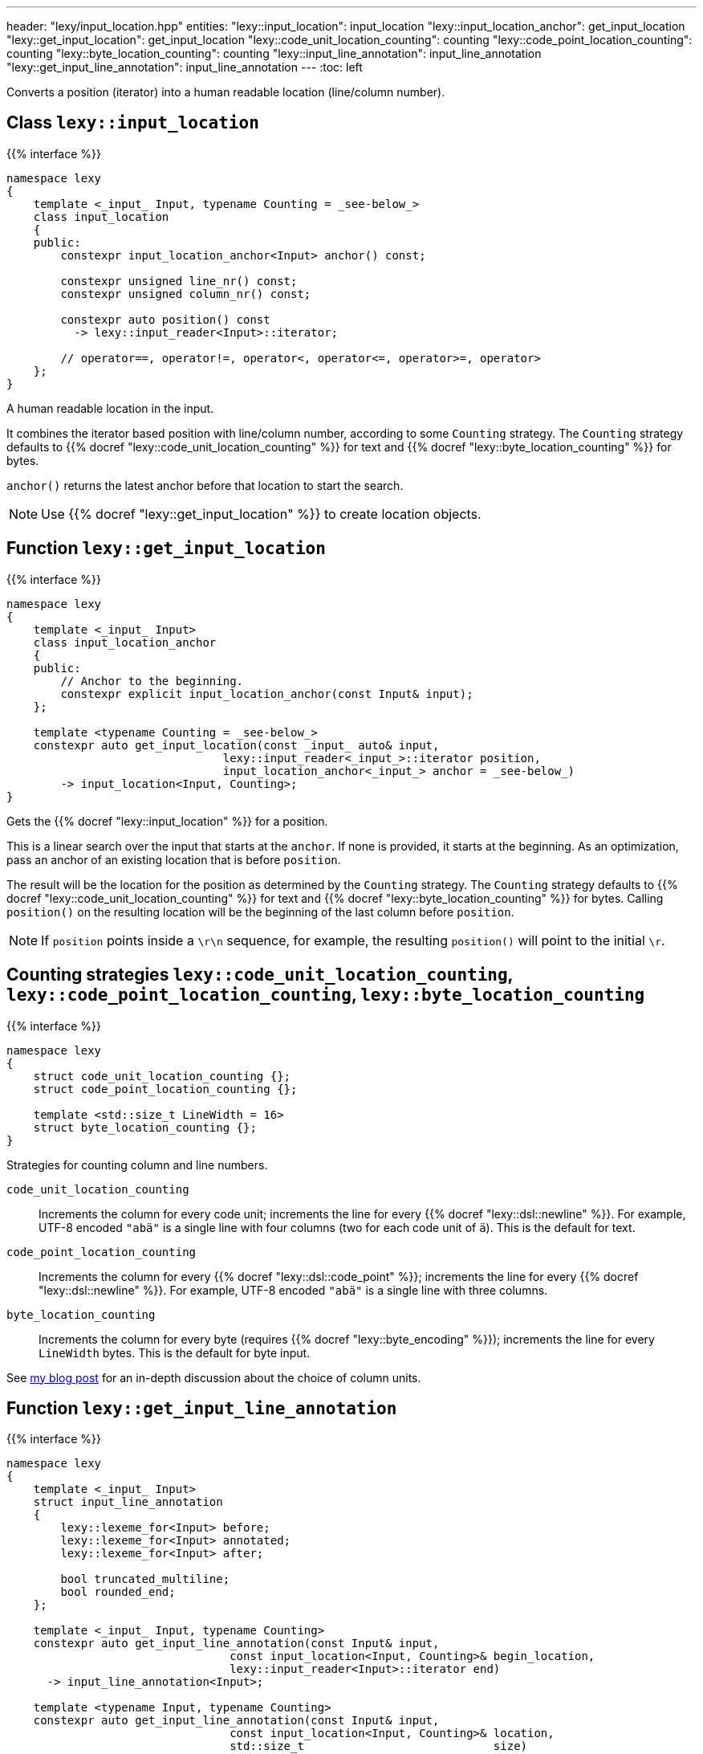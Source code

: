 ---
header: "lexy/input_location.hpp"
entities:
  "lexy::input_location": input_location
  "lexy::input_location_anchor": get_input_location
  "lexy::get_input_location": get_input_location
  "lexy::code_unit_location_counting": counting
  "lexy::code_point_location_counting": counting
  "lexy::byte_location_counting": counting
  "lexy::input_line_annotation": input_line_annotation
  "lexy::get_input_line_annotation": input_line_annotation
---
:toc: left

[.lead]
Converts a position (iterator) into a human readable location (line/column number).

[#input_location]
== Class `lexy::input_location`

{{% interface %}}
----
namespace lexy
{
    template <_input_ Input, typename Counting = _see-below_>
    class input_location
    {
    public:
        constexpr input_location_anchor<Input> anchor() const;

        constexpr unsigned line_nr() const;
        constexpr unsigned column_nr() const;

        constexpr auto position() const
          -> lexy::input_reader<Input>::iterator;

        // operator==, operator!=, operator<, operator<=, operator>=, operator>
    };
}
----

[.lead]
A human readable location in the input.

It combines the iterator based position with line/column number, according to some `Counting` strategy.
The `Counting` strategy defaults to {{% docref "lexy::code_unit_location_counting" %}} for text and {{% docref "lexy::byte_location_counting" %}} for bytes.

`anchor()` returns the latest anchor before that location to start the search.

NOTE: Use {{% docref "lexy::get_input_location" %}} to create location objects.

[#get_input_location]
== Function `lexy::get_input_location`

{{% interface %}}
----
namespace lexy
{
    template <_input_ Input>
    class input_location_anchor
    {
    public:
        // Anchor to the beginning.
        constexpr explicit input_location_anchor(const Input& input);
    };

    template <typename Counting = _see-below_>
    constexpr auto get_input_location(const _input_ auto& input,
                                lexy::input_reader<_input_>::iterator position,
                                input_location_anchor<_input_> anchor = _see-below_)
        -> input_location<Input, Counting>;
}
----

[.lead]
Gets the {{% docref "lexy::input_location" %}} for a position.

This is a linear search over the input that starts at the `anchor`.
If none is provided, it starts at the beginning.
As an optimization, pass an anchor of an existing location that is before `position`.

The result will be the location for the position as determined by the `Counting` strategy.
The `Counting` strategy defaults to {{% docref "lexy::code_unit_location_counting" %}} for text and {{% docref "lexy::byte_location_counting" %}} for bytes.
Calling `position()` on the resulting location will be the beginning of the last column before `position`.

NOTE: If `position` points inside a `\r\n` sequence, for example, the resulting `position()` will point to the initial `\r`.

[#counting]
== Counting strategies `lexy::code_unit_location_counting`, `lexy::code_point_location_counting`, `lexy::byte_location_counting`

{{% interface %}}
----
namespace lexy
{
    struct code_unit_location_counting {};
    struct code_point_location_counting {};

    template <std::size_t LineWidth = 16>
    struct byte_location_counting {};
}
----

[.lead]
Strategies for counting column and line numbers.

`code_unit_location_counting`::
  Increments the column for every code unit; increments the line for every {{% docref "lexy::dsl::newline" %}}.
  For example, UTF-8 encoded `"abä"` is a single line with four columns (two for each code unit of `ä`).
  This is the default for text.
`code_point_location_counting`::
  Increments the column for every {{% docref "lexy::dsl::code_point" %}}; increments the line for every {{% docref "lexy::dsl::newline" %}}.
  For example, UTF-8 encoded `"abä"` is a single line with three columns.
`byte_location_counting`::
  Increments the column for every byte (requires {{% docref "lexy::byte_encoding" %}}); increments the line for every `LineWidth` bytes.
  This is the default for byte input.

See https://www.foonathan.net/2021/02/column/[my blog post] for an in-depth discussion about the choice of column units.

[#input_line_annotation]
== Function `lexy::get_input_line_annotation`

{{% interface %}}
----
namespace lexy
{
    template <_input_ Input>
    struct input_line_annotation
    {
        lexy::lexeme_for<Input> before;
        lexy::lexeme_for<Input> annotated;
        lexy::lexeme_for<Input> after;

        bool truncated_multiline;
        bool rounded_end;
    };

    template <_input_ Input, typename Counting>
    constexpr auto get_input_line_annotation(const Input& input,
                                 const input_location<Input, Counting>& begin_location,
                                 lexy::input_reader<Input>::iterator end)
      -> input_line_annotation<Input>;

    template <typename Input, typename Counting>
    constexpr auto get_input_line_annotation(const Input& input,
                                 const input_location<Input, Counting>& location,
                                 std::size_t                            size)
      -> input_line_annotation<Input>;
    {
        auto end = std::next(location.position(), size);
        return get_input_line_annotation(input, location, end);
    }
}
----

[.lead]
Computes the part of the input referenced by a `[begin_location.position(), end)` with surrounding input.

The result is an object of type `input_line_annotation` with the following values:

`before`::
  A {{% docref "lexy::lexeme" %}} for the range `[line_begin, begin_location.position())`,
  where `line_begin` is the beginning of the line of `begin_location`, as determined by `Counting`.

`annotated`::
  A {{% docref "lexy::lexeme" %}} for the range `[begin_location.position(), modified_end)`.
  If `begin_location.position() == end`, `modified_end` is an incremented `end`:

  * If `end` points to the beginning or inside of the newline, as determined by `Counting`,
    it is set to the end of the newline.
  * Otherwise, it is set to the end of the current code point.

+
If `end` is on a different line then `begin_location`, `modified_end` is the end of the newline, as determined by `Counting`.
Otherwise, `modified_end` is the end of the code point `end` points or multi character newline.

`after`::
  A {{% docref "lexy::lexeme" %}} for the range `[modified_end, line_end)`,
  where `line_end` is either the position of the newline or the end of the newline to ensure `modified_end <= line_end`,
  as determined by `Counting`.

`truncated_multiline`::
  `true` if `end` was on a different line than `begin_location`, `false` otherwise.
`rounded_end`::
  `true` if `end` points inside a code point and needed to be adjusted.

TIP: Use this function for error message generation.
Use {{% docref "lexy::visualize" %}} to print `before`, `annotated`, `after`;
and {{% docref "lexy::visualization_display_width" %}} to compute the indent below `before` and the number of underline characters for `annotated`.

